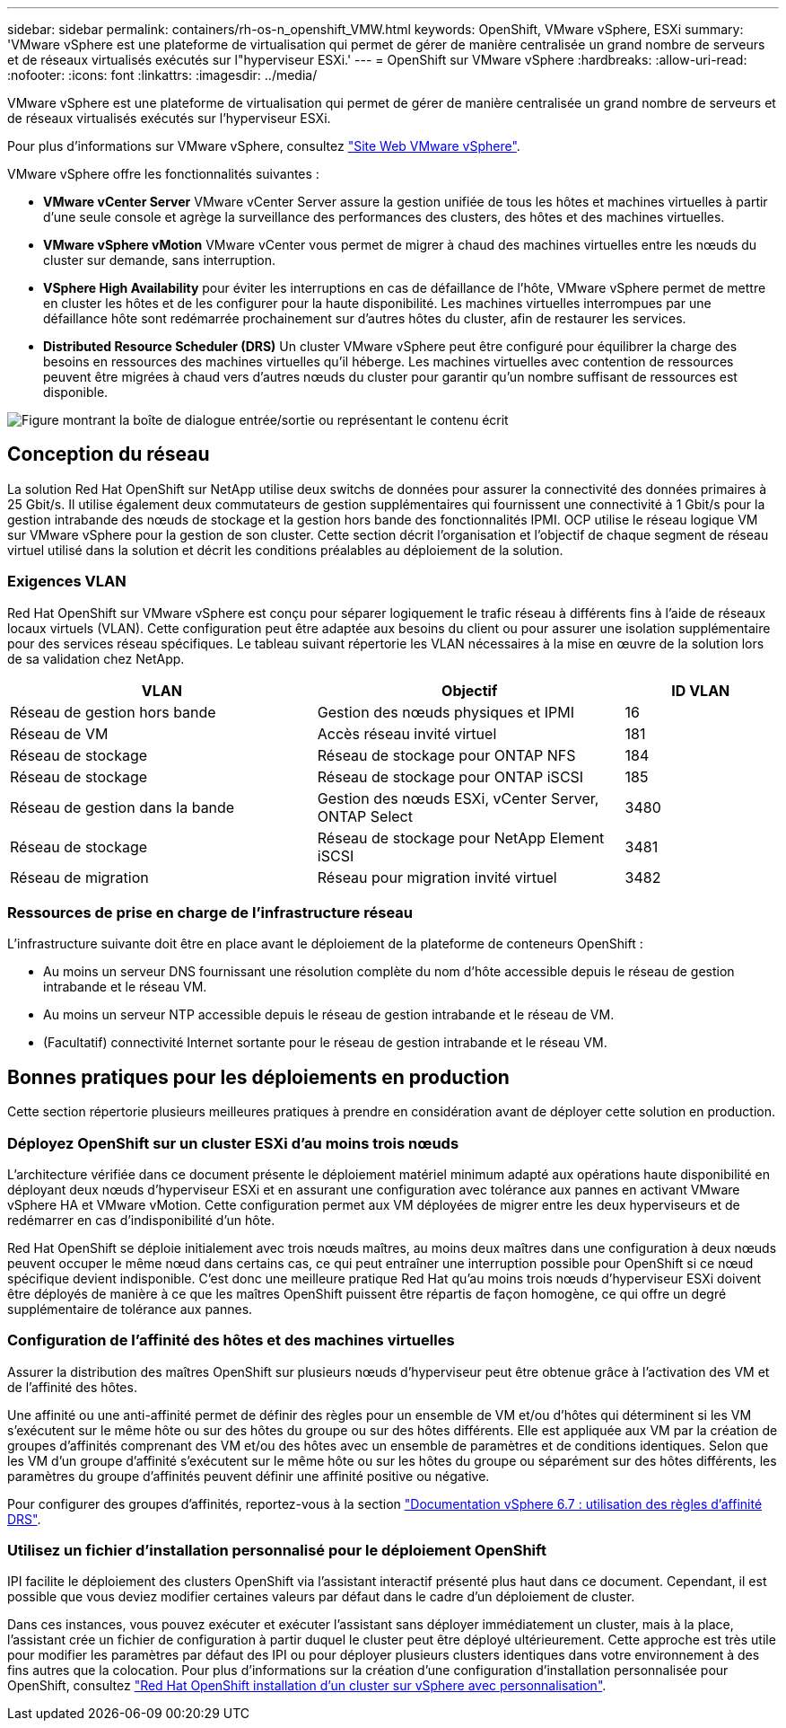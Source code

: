 ---
sidebar: sidebar 
permalink: containers/rh-os-n_openshift_VMW.html 
keywords: OpenShift, VMware vSphere, ESXi 
summary: 'VMware vSphere est une plateforme de virtualisation qui permet de gérer de manière centralisée un grand nombre de serveurs et de réseaux virtualisés exécutés sur l"hyperviseur ESXi.' 
---
= OpenShift sur VMware vSphere
:hardbreaks:
:allow-uri-read: 
:nofooter: 
:icons: font
:linkattrs: 
:imagesdir: ../media/


[role="lead"]
VMware vSphere est une plateforme de virtualisation qui permet de gérer de manière centralisée un grand nombre de serveurs et de réseaux virtualisés exécutés sur l'hyperviseur ESXi.

Pour plus d'informations sur VMware vSphere, consultez link:https://www.vmware.com/products/vsphere.html["Site Web VMware vSphere"^].

VMware vSphere offre les fonctionnalités suivantes :

* *VMware vCenter Server* VMware vCenter Server assure la gestion unifiée de tous les hôtes et machines virtuelles à partir d'une seule console et agrège la surveillance des performances des clusters, des hôtes et des machines virtuelles.
* *VMware vSphere vMotion* VMware vCenter vous permet de migrer à chaud des machines virtuelles entre les nœuds du cluster sur demande, sans interruption.
* *VSphere High Availability* pour éviter les interruptions en cas de défaillance de l'hôte, VMware vSphere permet de mettre en cluster les hôtes et de les configurer pour la haute disponibilité. Les machines virtuelles interrompues par une défaillance hôte sont redémarrée prochainement sur d'autres hôtes du cluster, afin de restaurer les services.
* *Distributed Resource Scheduler (DRS)* Un cluster VMware vSphere peut être configuré pour équilibrer la charge des besoins en ressources des machines virtuelles qu'il héberge. Les machines virtuelles avec contention de ressources peuvent être migrées à chaud vers d'autres nœuds du cluster pour garantir qu'un nombre suffisant de ressources est disponible.


image:redhat_openshift_image33.png["Figure montrant la boîte de dialogue entrée/sortie ou représentant le contenu écrit"]



== Conception du réseau

La solution Red Hat OpenShift sur NetApp utilise deux switchs de données pour assurer la connectivité des données primaires à 25 Gbit/s. Il utilise également deux commutateurs de gestion supplémentaires qui fournissent une connectivité à 1 Gbit/s pour la gestion intrabande des nœuds de stockage et la gestion hors bande des fonctionnalités IPMI. OCP utilise le réseau logique VM sur VMware vSphere pour la gestion de son cluster. Cette section décrit l'organisation et l'objectif de chaque segment de réseau virtuel utilisé dans la solution et décrit les conditions préalables au déploiement de la solution.



=== Exigences VLAN

Red Hat OpenShift sur VMware vSphere est conçu pour séparer logiquement le trafic réseau à différents fins à l'aide de réseaux locaux virtuels (VLAN). Cette configuration peut être adaptée aux besoins du client ou pour assurer une isolation supplémentaire pour des services réseau spécifiques. Le tableau suivant répertorie les VLAN nécessaires à la mise en œuvre de la solution lors de sa validation chez NetApp.

[cols="40%, 40%, 20%"]
|===
| VLAN | Objectif | ID VLAN 


| Réseau de gestion hors bande | Gestion des nœuds physiques et IPMI | 16 


| Réseau de VM | Accès réseau invité virtuel | 181 


| Réseau de stockage | Réseau de stockage pour ONTAP NFS | 184 


| Réseau de stockage | Réseau de stockage pour ONTAP iSCSI | 185 


| Réseau de gestion dans la bande | Gestion des nœuds ESXi, vCenter Server, ONTAP Select | 3480 


| Réseau de stockage | Réseau de stockage pour NetApp Element iSCSI | 3481 


| Réseau de migration | Réseau pour migration invité virtuel | 3482 
|===


=== Ressources de prise en charge de l'infrastructure réseau

L'infrastructure suivante doit être en place avant le déploiement de la plateforme de conteneurs OpenShift :

* Au moins un serveur DNS fournissant une résolution complète du nom d'hôte accessible depuis le réseau de gestion intrabande et le réseau VM.
* Au moins un serveur NTP accessible depuis le réseau de gestion intrabande et le réseau de VM.
* (Facultatif) connectivité Internet sortante pour le réseau de gestion intrabande et le réseau VM.




== Bonnes pratiques pour les déploiements en production

Cette section répertorie plusieurs meilleures pratiques à prendre en considération avant de déployer cette solution en production.



=== Déployez OpenShift sur un cluster ESXi d'au moins trois nœuds

L'architecture vérifiée dans ce document présente le déploiement matériel minimum adapté aux opérations haute disponibilité en déployant deux nœuds d'hyperviseur ESXi et en assurant une configuration avec tolérance aux pannes en activant VMware vSphere HA et VMware vMotion. Cette configuration permet aux VM déployées de migrer entre les deux hyperviseurs et de redémarrer en cas d'indisponibilité d'un hôte.

Red Hat OpenShift se déploie initialement avec trois nœuds maîtres, au moins deux maîtres dans une configuration à deux nœuds peuvent occuper le même nœud dans certains cas, ce qui peut entraîner une interruption possible pour OpenShift si ce nœud spécifique devient indisponible. C'est donc une meilleure pratique Red Hat qu'au moins trois nœuds d'hyperviseur ESXi doivent être déployés de manière à ce que les maîtres OpenShift puissent être répartis de façon homogène, ce qui offre un degré supplémentaire de tolérance aux pannes.



=== Configuration de l'affinité des hôtes et des machines virtuelles

Assurer la distribution des maîtres OpenShift sur plusieurs nœuds d'hyperviseur peut être obtenue grâce à l'activation des VM et de l'affinité des hôtes.

Une affinité ou une anti-affinité permet de définir des règles pour un ensemble de VM et/ou d'hôtes qui déterminent si les VM s'exécutent sur le même hôte ou sur des hôtes du groupe ou sur des hôtes différents. Elle est appliquée aux VM par la création de groupes d'affinités comprenant des VM et/ou des hôtes avec un ensemble de paramètres et de conditions identiques. Selon que les VM d'un groupe d'affinité s'exécutent sur le même hôte ou sur les hôtes du groupe ou séparément sur des hôtes différents, les paramètres du groupe d'affinités peuvent définir une affinité positive ou négative.

Pour configurer des groupes d'affinités, reportez-vous à la section link:https://docs.vmware.com/en/VMware-vSphere/6.7/com.vmware.vsphere.resmgmt.doc/GUID-FF28F29C-8B67-4EFF-A2EF-63B3537E6934.html["Documentation vSphere 6.7 : utilisation des règles d'affinité DRS"^].



=== Utilisez un fichier d'installation personnalisé pour le déploiement OpenShift

IPI facilite le déploiement des clusters OpenShift via l'assistant interactif présenté plus haut dans ce document. Cependant, il est possible que vous deviez modifier certaines valeurs par défaut dans le cadre d'un déploiement de cluster.

Dans ces instances, vous pouvez exécuter et exécuter l'assistant sans déployer immédiatement un cluster, mais à la place, l'assistant crée un fichier de configuration à partir duquel le cluster peut être déployé ultérieurement. Cette approche est très utile pour modifier les paramètres par défaut des IPI ou pour déployer plusieurs clusters identiques dans votre environnement à des fins autres que la colocation. Pour plus d'informations sur la création d'une configuration d'installation personnalisée pour OpenShift, consultez link:https://docs.openshift.com/container-platform/4.7/installing/installing_vsphere/installing-vsphere-installer-provisioned-customizations.html["Red Hat OpenShift installation d'un cluster sur vSphere avec personnalisation"^].
